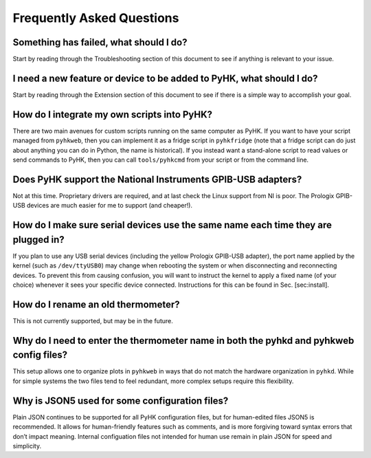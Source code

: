 
Frequently Asked Questions
************************************************************************

Something has failed, what should I do?
^^^^^^^^^^^^^^^^^^^^^^^^^^^^^^^^^^^^^^^

Start by reading through the Troubleshooting section of this document to
see if anything is relevant to your issue.

I need a new feature or device to be added to PyHK, what should I do?
^^^^^^^^^^^^^^^^^^^^^^^^^^^^^^^^^^^^^^^^^^^^^^^^^^^^^^^^^^^^^^^^^^^^^

Start by reading through the Extension section of this document to see
if there is a simple way to accomplish your goal.

How do I integrate my own scripts into PyHK?
^^^^^^^^^^^^^^^^^^^^^^^^^^^^^^^^^^^^^^^^^^^^

There are two main avenues for custom scripts running on the same
computer as PyHK. If you want to have your script managed from
``pyhkweb``, then you can implement it as a fridge script in
``pyhkfridge`` (note that a fridge script can do just about anything
you can do in Python, the name is historical). If you instead want a
stand-alone script to read values or send commands to PyHK, then you can
call ``tools/pyhkcmd`` from your script or from the command line.

Does PyHK support the National Instruments GPIB-USB adapters?
^^^^^^^^^^^^^^^^^^^^^^^^^^^^^^^^^^^^^^^^^^^^^^^^^^^^^^^^^^^^^

Not at this time. Proprietary drivers are required, and at last check
the Linux support from NI is poor. The Prologix GPIB-USB devices are
much easier for me to support (and cheaper!).

How do I make sure serial devices use the same name each time they are plugged in?
^^^^^^^^^^^^^^^^^^^^^^^^^^^^^^^^^^^^^^^^^^^^^^^^^^^^^^^^^^^^^^^^^^^^^^^^^^^^^^^^^^

If you plan to use any USB serial devices (including the yellow Prologix
GPIB-USB adapter), the port name applied by the kernel (such as
``/dev/ttyUSB0``) may change when rebooting the system or when
disconnecting and reconnecting devices. To prevent this from causing
confusion, you will want to instruct the kernel to apply a fixed name
(of your choice) whenever it sees your specific device connected.
Instructions for this can be found in Sec. [sec:install].

How do I rename an old thermometer?
^^^^^^^^^^^^^^^^^^^^^^^^^^^^^^^^^^^

This is not currently supported, but may be in the future.

Why do I need to enter the thermometer name in both the pyhkd and pyhkweb config files?
^^^^^^^^^^^^^^^^^^^^^^^^^^^^^^^^^^^^^^^^^^^^^^^^^^^^^^^^^^^^^^^^^^^^^^^^^^^^^^^^^^^^^^^^^^^^^^^^^

This setup allows one to organize plots in ``pyhkweb`` in ways that do
not match the hardware organization in ``pyhkd``. While for simple
systems the two files tend to feel redundant, more complex setups
require this flexibility.

Why is JSON5 used for some configuration files?
^^^^^^^^^^^^^^^^^^^^^^^^^^^^^^^^^^^^^^^^^^^^^^^

Plain JSON continues to be supported for all PyHK configuration files,
but for human-edited files JSON5 is recommended. It allows for
human-friendly features such as comments, and is more forgiving toward
syntax errors that don’t impact meaning. Internal configuation files not
intended for human use remain in plain JSON for speed and simplicity.


